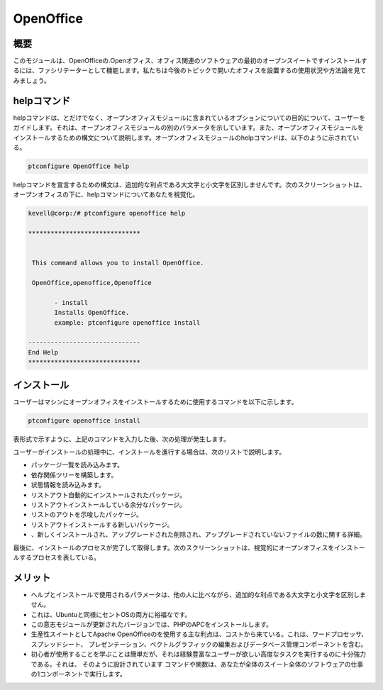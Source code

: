 ============
OpenOffice
============

概要
------------

このモジュールは、OpenOfficeの.Openオフィス、オフィス関連のソフトウェアの最初のオープンスイートですインストールするには、ファシリテーターとして機能します。私たちは今後のトピックで開いたオフィスを設置するの使用状況や方法論を見てみましょう。

helpコマンド
----------------------

helpコマンドは、とだけでなく、オープンオフィスモジュールに含まれているオプションについての目的について、ユーザーをガイドします。それは、オープンオフィスモジュールの別のパラメータを示しています。また、オープンオフィスモジュールをインストールするための構文について説明します。オープンオフィスモジュールのhelpコマンドは、以下のように示されている。

.. code-block:: bash 

	ptconfigure OpenOffice help 

helpコマンドを宣言するための構文は、追加的な利点である大文字と小文字を区別しませんです。次のスクリーンショットは、オープンオフィスの下に、helpコマンドについてあなたを視覚化。

.. code-block:: bash 

 kevell@corp:/# ptconfigure openoffice help 

 ****************************** 


  This command allows you to install OpenOffice. 

  OpenOffice,openoffice,Openoffice 

        - install 
        Installs OpenOffice. 
        example: ptconfigure openoffice install 

 ------------------------------ 
 End Help 
 ****************************** 

インストール
--------------

ユーザーはマシンにオープンオフィスをインストールするために使用するコマンドを以下に示します。

.. code-block:: bash 
 
	ptconfigure openoffice install 

表形式で示すように、上記のコマンドを入力した後、次の処理が発生します。

.. cssclass:: table-bordered 


 +-----------------------------+------------------------------+--------------+----------------------------------------------------+
 | パラメーター                | 代替パラメータ               | オプション   | コメント                                           |
 +=============================+==============================+==============+====================================================+
 |Install Open Office? (Y/N)   | openoffice, OpenOffice,      | Y(Yes)       | ユーザーは、Yと入力することができ、                |
 |                             | Openoffice                   |              | インストールプロセスを続行したい場合               |
 +-----------------------------+------------------------------+--------------+----------------------------------------------------+
 |Install Open Office? (Y/N)   | openoffice, OpenOffice,      | N(No)        | ユーザーは、Nと入力することができ、                |
 |                             | Openoffice                   |              | インストールプロセスを終了したい場合は|            |
 +-----------------------------+------------------------------+--------------+----------------------------------------------------+


ユーザーがインストールの処理中に、インストールを進行する場合は、次のリストで説明します。

* パッケージ一覧を読み込みます。
* 依存関係ツリーを構築します。
* 状態情報を読み込みます。
* リストアウト自動的にインストールされたパッケージ。
* リストアウトインストールしている余分なパッケージ。
* リストのアウトを示唆したパッケージ。
* リストアウトインストールする新しいパッケージ。
* 、新しくインストールされ、アップグレードされた削除され、アップグレードされていないファイルの数に関する詳細。



最後に、インストールのプロセスが完了して取得します。次のスクリーンショットは、視覚的にオープンオフィスをインストールするプロセスを表している。


.. code-block:: bash 

メリット
----------

* ヘルプとインストールで使用されるパラメータは、他の人に比べながら、追加的な利点である大文字と小文字を区別しません。
* これは、Ubuntuと同様にセントOSの両方に裕福なです。
* この意志モジュールが更新されたバージョンでは、PHPのAPCをインストールします。
* 生産性スイートとしてApache OpenOfficeのを使用する主な利点は、コストから来ている。これは、ワードプロセッサ、スプレッドシート、
  プレゼンテーション、ベクトルグラフィックの編集およびデータベース管理コンポーネントを含む。
* 初心者が使用することを学ぶことは簡単だが、それは経験豊富なユーザーが欲しい高度なタスクを実行するのに十分強力である。それは、
  そのように設計されています コマンドや関数は、あなたが全体のスイート全体のソフトウェアの仕事の1コンポーネントで実行します。

